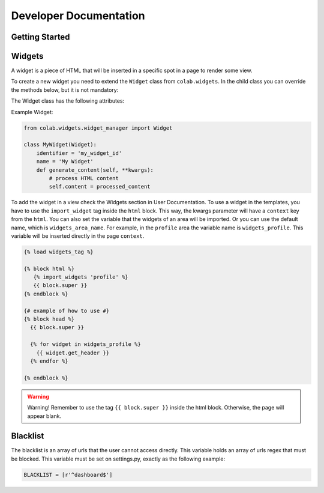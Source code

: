 Developer Documentation
==================

Getting Started
---------------
.. TODO

Widgets
-------

A widget is a piece of HTML that will be inserted in a specific spot in a page to render some view.

To create a new widget you need to extend the ``Widget`` class from ``colab.widgets``. In the child class you can override the methods below, but it is not mandatory:

.. attribute:: get_header

    This method should return the HTML code to be used in the page's head. So, it will extract the head content from the ``content``.

.. attribute:: get_body

    This method should return the HTML code to be used in the page's body. So, it will extract the body content from the ``content``.

.. attribute:: generate_content

    This method will set the ``content`` when the widget is requested by the ``WidgetManager``. The ``content`` contains a HTML code that will be rendered in the target page.

The Widget class has the following attributes:

.. attribute:: identifier

        The identifier has to be a unique string across the widgets.

.. attribute:: name

        The widget name is the string that will be used to render in the view, if needed.

Example Widget:

.. code-block:: python

        from colab.widgets.widget_manager import Widget

        class MyWidget(Widget):
            identifier = 'my_widget_id'
            name = 'My Widget'
            def generate_content(self, **kwargs):
                # process HTML content
                self.content = processed_content

To add the widget in a view check the Widgets section in User Documentation.
To use a widget in the templates, you have to use the ``import_widget`` tag inside the ``html`` block.
This way, the kwargs parameter will have a ``context`` key from the ``html``.
You can also set the variable that the widgets of an area will be imported.
Or you can use the default name, which is ``widgets_area_name``.
For example, in the ``profile`` area the variable name is ``widgets_profile``.
This variable will be inserted directly in the page ``context``.

.. code-block:: python

    {% load widgets_tag %}

    {% block html %}
       {% import_widgets 'profile' %}
       {{ block.super }}
    {% endblock %}

    {# example of how to use #}
    {% block head %}
      {{ block.super }}

      {% for widget in widgets_profile %}
        {{ widget.get_header }}
      {% endfor %}

    {% endblock %}


.. warning::

    Warning! Remember to use the tag ``{{ block.super }}`` inside the html block. Otherwise, the page will appear blank.


Blacklist
----------

The blacklist is an array of urls that the user cannot access directly. This
variable holds an array of urls regex that must be blocked. This variable must
be set on settings.py, exactly as the following example:

.. code-block:: python

    BLACKLIST = [r'^dashboard$']

